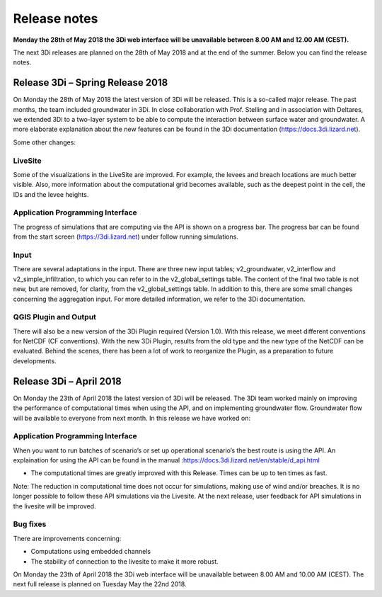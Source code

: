 Release notes
=============

**Monday the 28th of May 2018 the 3Di web interface will be unavailable between 8.00 AM and 12.00 AM (CEST).**

The next 3Di releases are planned on the 28th of May 2018 and at the end of the summer. Below you can find the release notes. 


Release 3Di – Spring Release 2018  
+++++++++++++++++++++++++++++++++++++

On Monday the 28th of May 2018 the latest version of 3Di will be released. This is a so-called major release. The past months, the team included groundwater in 3Di. In close collaboration with Prof. Stelling and in association with Deltares, we extended 3Di to a two-layer system to be able to compute the interaction between surface water and groundwater. A more elaborate explanation about the new features can be found in the 3Di documentation (https://docs.3di.lizard.net).

Some other changes:
 
LiveSite
^^^^^^^^^^^^^^^^
Some of the visualizations in the LiveSite are improved. For example, the levees and breach locations are much better visible. Also, more information about the computational grid becomes available, such as the deepest point in the cell, the IDs and the levee heights.

Application Programming Interface
^^^^^^^^^^^^^^^^^^^^^^^^^^^^^^^^^^^^
The progress of simulations that are computing via the API is shown on a progress bar. The progress bar can be found from the start screen (https://3di.lizard.net) under follow running simulations.

Input
^^^^^^^^

There are several adaptations in the input. There are three new input tables; v2_groundwater, v2_interflow and v2_simple_infiltration, to which you can refer to in the v2_global_settings table. The content of the final two table is not new, but are removed, for clarity, from the v2_global_settings table. In addition to this, there are some small changes concerning the aggregation input. For more detailed information, we refer to the 3Di documentation. 

QGIS Plugin and Output
^^^^^^^^^^^^^^^^^^^^^^^^

There will also be a new version of the 3Di Plugin required (Version 1.0). With this release, we meet different conventions for NetCDF (CF conventions). With the new 3Di Plugin, results from the old type and the new type of the NetCDF can be evaluated. Behind the scenes, there has been a lot of work to reorganize the Plugin, as a preparation to future developments. 

 

Release 3Di – April 2018  
++++++++++++++++++++++++++++++

On Monday the 23th of April 2018 the latest version of 3Di will be released. The 3Di team worked mainly on improving the performance of computational times when using the API, and on implementing groundwater flow. Groundwater flow will be available to everyone from next month. In this release we have worked on:

 
Application Programming Interface
^^^^^^^^^^^^^^^^^^^^^^^^^^^^^^^^^^^
When you want to run batches of scenario’s or set up operational scenario’s the best route is using the API. An explaination for using the API can be found in the manual
:https://docs.3di.lizard.net/en/stable/d_api.html

- The computational times are greatly improved with this Release. Times can be up to ten times as fast.

Note: 
The reduction in computational time does not occur for simulations, making use of wind and/or breaches. It is no longer possible to follow these API simulations via the Livesite. At the next release, user feedback for API simulations in the livesite will be improved. 

Bug fixes
^^^^^^^^^^^^

There are improvements concerning:

-	Computations using embedded channels

-	The stability of connection to the livesite to make it more robust.
 

On Monday the 23th of April 2018  the 3Di web interface will be unavailable between 8.00 AM and 10.00 AM (CEST). The next full release is planned on Tuesday May the 22nd  2018.
